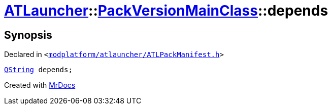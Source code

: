 [#ATLauncher-PackVersionMainClass-depends]
= xref:ATLauncher.adoc[ATLauncher]::xref:ATLauncher/PackVersionMainClass.adoc[PackVersionMainClass]::depends
:relfileprefix: ../../
:mrdocs:


== Synopsis

Declared in `&lt;https://github.com/PrismLauncher/PrismLauncher/blob/develop/launcher/modplatform/atlauncher/ATLPackManifest.h#L158[modplatform&sol;atlauncher&sol;ATLPackManifest&period;h]&gt;`

[source,cpp,subs="verbatim,replacements,macros,-callouts"]
----
xref:QString.adoc[QString] depends;
----



[.small]#Created with https://www.mrdocs.com[MrDocs]#
